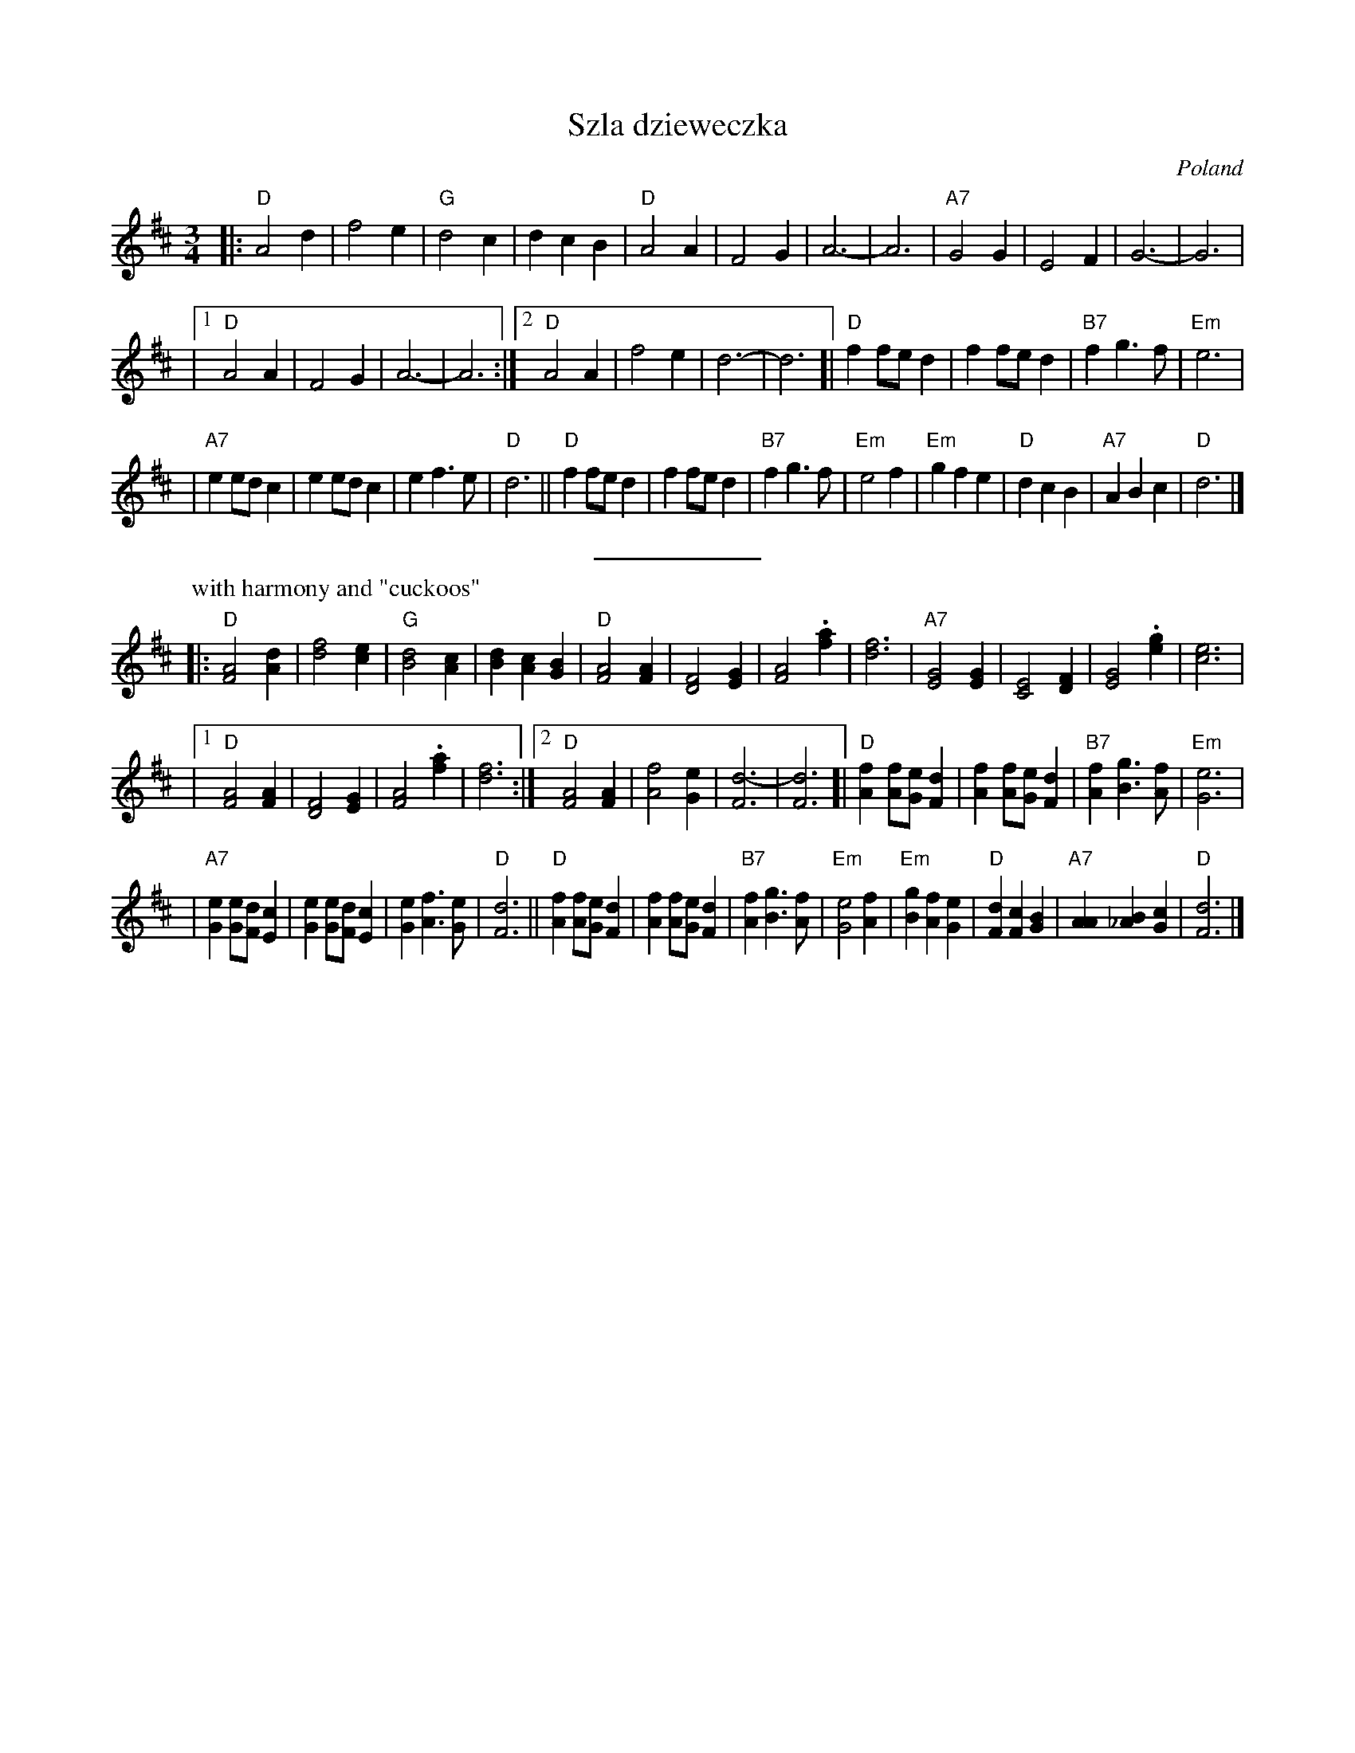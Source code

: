 X: 535
T: Szla dzieweczka
O: Poland
R: Waltz
Z: John Chambers <jc:trillian.mit.edu>
M: 3/4
L: 1/4
K: D
|: "D"A2 d | f2 e | "G"d2 c | d c B | "D"A2 A | F2 G | A3- | A3 | "A7"G2 G | E2 F | G3- | G3 |
|1 "D"A2 A | F2 G | A3- | A3 :|2 "D"A2 A | f2 e | d3- | d3 [| "D"f f/e/d | f f/e/d | "B7"f g> f | "Em"e3 |
| "A7"e e/d/c | e e/d/c | e f> e | "D"d3 || "D" f f/e/d | f f/e/d | "B7"f g> f | "Em"e2 f \
| "Em"g f e | "D"d c B | "A7"A B c | "D"d3 |]
%%sep 5 5 100
P: with harmony and "cuckoos"
|: "D"[A2F2] [dA] | [f2d2] [ec] | "G"[d2B2] [cA] | [dB] [cA] [BG] \
| "D"[A2F2] [AF] | [F2D2] [GE] | [A2F2] .[af] | [f3d3] | "A7"[G2E2] [GE] | [E2C2] [FD] | [G2E2] .[ge] | [e3c3] |
|1 "D"[A2F2] [AF] | [F2D2] [GE] | [A2F2] .[af] | [f3d3] :|2 "D"[A2F2] [AF] | [f2A2] [eG] | [d3-F3] | [d3F3] \
[| "D"[fA] [f/A/][e/G/][dF] | [fA] [f/A/][e/G/][dF] | "B7"[fA] [gB]> [fA] | "Em"[e3G3] |
| "A7"[eG] [e/G/][d/F/][cE] | [eG] [e/G/][d/F/][cE] | [eG] [fA]> [eG] | "D"[d3F3] \
|| "D" [fA] [f/A/][e/G/][dF] | [fA] [f/A/][e/G/][dF] | "B7"[fA] [gB]> [fA] | "Em"[e2G2] [fA] \
| "Em"[gB] [fA] [eG] | "D"[dF] [cF] [BG] | "A7"[AA] [B_A] [cG] | "D"[d3F3] |]

